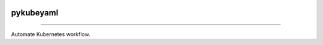 .. image:: https://raw.githubusercontent.com/zyt312074545/pykubeyaml/master/Logo.png
    :align: center

pykubeyaml
==============================================

.. image:: https://travis-ci.org/zyt312074545/pykubeyaml.svg?branch=master
    :target: https://travis-ci.org/zyt312074545/pykubeyaml

.. image:: https://img.shields.io/badge/License-MIT-blue.svg
    :target: https://opensource.org/licenses/MIT

----------------------------------------------

Automate Kubernetes workflow.
